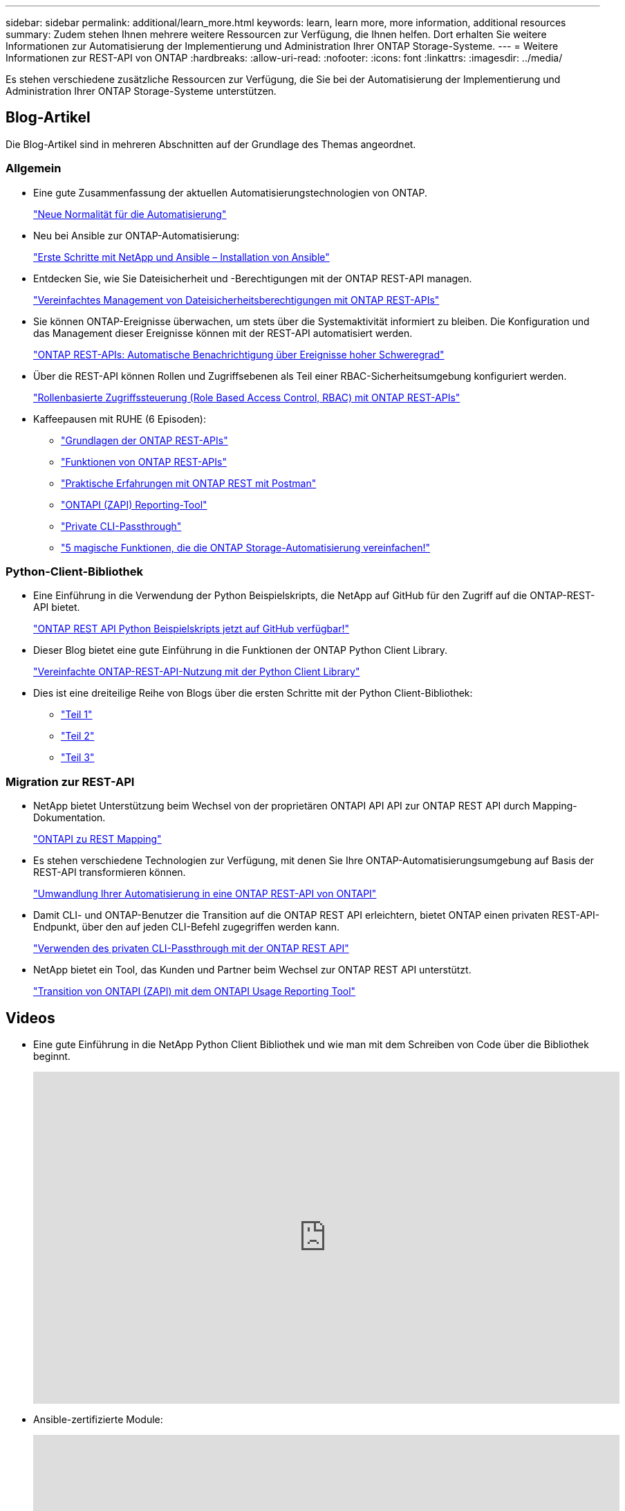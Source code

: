 ---
sidebar: sidebar 
permalink: additional/learn_more.html 
keywords: learn, learn more, more information, additional resources 
summary: Zudem stehen Ihnen mehrere weitere Ressourcen zur Verfügung, die Ihnen helfen. Dort erhalten Sie weitere Informationen zur Automatisierung der Implementierung und Administration Ihrer ONTAP Storage-Systeme. 
---
= Weitere Informationen zur REST-API von ONTAP
:hardbreaks:
:allow-uri-read: 
:nofooter: 
:icons: font
:linkattrs: 
:imagesdir: ../media/


[role="lead"]
Es stehen verschiedene zusätzliche Ressourcen zur Verfügung, die Sie bei der Automatisierung der Implementierung und Administration Ihrer ONTAP Storage-Systeme unterstützen.



== Blog-Artikel

Die Blog-Artikel sind in mehreren Abschnitten auf der Grundlage des Themas angeordnet.



=== Allgemein

* Eine gute Zusammenfassung der aktuellen Automatisierungstechnologien von ONTAP.
+
https://www.netapp.com/blog/new-normal-for-automation["Neue Normalität für die Automatisierung"^]

* Neu bei Ansible zur ONTAP-Automatisierung:
+
https://netapp.io/2018/10/08/getting-started-with-netapp-and-ansible-install-ansible["Erste Schritte mit NetApp und Ansible – Installation von Ansible"^]

* Entdecken Sie, wie Sie Dateisicherheit und -Berechtigungen mit der ONTAP REST-API managen.
+
https://netapp.io/2021/06/28/simplified-management-of-file-security-permissions-with-ontap-rest-apis["Vereinfachtes Management von Dateisicherheitsberechtigungen mit ONTAP REST-APIs"^]

* Sie können ONTAP-Ereignisse überwachen, um stets über die Systemaktivität informiert zu bleiben. Die Konfiguration und das Management dieser Ereignisse können mit der REST-API automatisiert werden.
+
https://blog.netapp.com/ontap-rest-apis-automate-notification["ONTAP REST-APIs: Automatische Benachrichtigung über Ereignisse hoher Schweregrad"^]

* Über die REST-API können Rollen und Zugriffsebenen als Teil einer RBAC-Sicherheitsumgebung konfiguriert werden.
+
https://netapp.io/2022/06/26/rbac-using-ontap-rest-apis["Rollenbasierte Zugriffssteuerung (Role Based Access Control, RBAC) mit ONTAP REST-APIs"^]

* Kaffeepausen mit RUHE (6 Episoden):
+
** https://community.netapp.com/t5/ONTAP-Rest-API-Discussions/Coffee-breaks-with-REST-Episode-1-Basics-of-ONTAP-REST-APIs/m-p/167852["Grundlagen der ONTAP REST-APIs"^]
** https://community.netapp.com/t5/ONTAP-Rest-API-Discussions/Coffee-breaks-with-REST-Episode-2-Features-of-ONTAP-REST-APIs/m-p/168168/highlight/true#M208["Funktionen von ONTAP REST-APIs"^]
** https://community.netapp.com/t5/ONTAP-Rest-API-Discussions/Coffee-breaks-with-REST-Episode-3-Getting-Hands-on-with-ONTAP-REST-using-Postman/m-p/431965/highlight/true#M283["Praktische Erfahrungen mit ONTAP REST mit Postman"^]
** https://community.netapp.com/t5/ONTAP-Rest-API-Discussions/Coffee-breaks-with-REST-Episode-4-ONTAPI-ZAPI-Reporting-tool/m-p/433200["ONTAPI (ZAPI) Reporting-Tool"^]
** https://community.netapp.com/t5/ONTAP-Rest-API-Discussions/Coffee-breaks-with-REST-Episode-5-Private-CLI-Passthrough/m-p/435293["Private CLI-Passthrough"^]
** https://community.netapp.com/t5/ONTAP-Rest-API-Discussions/Coffee-breaks-with-REST-Episode-6-5-magical-features-that-make-ONTAP-storage/m-p/435604["5 magische Funktionen, die die ONTAP Storage-Automatisierung vereinfachen!"^]






=== Python-Client-Bibliothek

* Eine Einführung in die Verwendung der Python Beispielskripts, die NetApp auf GitHub für den Zugriff auf die ONTAP-REST-API bietet.
+
https://netapp.io/2020/04/23/ontap-rest-apis["ONTAP REST API Python Beispielskripts jetzt auf GitHub verfügbar!"^]

* Dieser Blog bietet eine gute Einführung in die Funktionen der ONTAP Python Client Library.
+
https://www.netapp.com/blog/simplify-ontap-rest-api-consumption["Vereinfachte ONTAP-REST-API-Nutzung mit der Python Client Library"^]

* Dies ist eine dreiteilige Reihe von Blogs über die ersten Schritte mit der Python Client-Bibliothek:
+
** https://netapp.io/2020/06/09/ontap-rest-api-python-client-library-pt1["Teil 1"^]
** https://netapp.io/2020/06/09/ontap-rest-api-python-client-library-pt2["Teil 2"^]
** https://netapp.io/2020/06/09/ontap-rest-api-python-client-library-pt3["Teil 3"^]






=== Migration zur REST-API

* NetApp bietet Unterstützung beim Wechsel von der proprietären ONTAPI API API zur ONTAP REST API durch Mapping-Dokumentation.
+
https://netapp.io/2020/12/17/ontapi-to-rest-mapping/["ONTAPI zu REST Mapping"^]

* Es stehen verschiedene Technologien zur Verfügung, mit denen Sie Ihre ONTAP-Automatisierungsumgebung auf Basis der REST-API transformieren können.
+
https://www.netapp.com/blog/transform-automation-ontap-rest-api/["Umwandlung Ihrer Automatisierung in eine ONTAP REST-API von ONTAPI"^]

* Damit CLI- und ONTAP-Benutzer die Transition auf die ONTAP REST API erleichtern, bietet ONTAP einen privaten REST-API-Endpunkt, über den auf jeden CLI-Befehl zugegriffen werden kann.
+
https://netapp.io/2020/11/09/private-cli-passthrough-ontap-rest-api/["Verwenden des privaten CLI-Passthrough mit der ONTAP REST API"^]

* NetApp bietet ein Tool, das Kunden und Partner beim Wechsel zur ONTAP REST API unterstützt.
+
https://netapp.io/2022/03/21/transitioning-from-ontapizapi-using-ontapi-usage-reporting-tool/["Transition von ONTAPI (ZAPI) mit dem ONTAPI Usage Reporting Tool"^]





== Videos

* Eine gute Einführung in die NetApp Python Client Bibliothek und wie man mit dem Schreiben von Code über die Bibliothek beginnt.
+
video::Wws3SB5d9Ss[youtube,width=848,height=480]
* Ansible-zertifizierte Module:
+
video::ZlmQ5IuVZD8[youtube,width=848,height=480]
+
video::L5DZBV_Sg9E[youtube,width=848,height=480]
* Eine Sammlung von Videos bei NetApp TechComm TV.
+
https://www.youtube.com/playlist?list=PLHSh2r3A9gQRG1kkAcx1MmtVYPimyxOp_["Automatisieren Sie das NetApp ONTAP Management"^]





== Technische Schulungen und Veranstaltungen

* Insight 2022-Präsentation (26 Minuten)
+
https://media.netapp.com/video-detail/152137a0-4153-59dc-ad7d-232af1785dd5/modernize-your-ontap-storage-management-with-ontap-rest-apis-1837["Modernisieren Sie Ihr ONTAP-Storage-Management mit der ONTAP-REST-API"^]



* Insight 2021-Präsentation (31 Minuten)
+
https://media.netapp.com/video-detail/f353c28a-2364-5e5e-bf86-5d7ef66360fe/netapp-ontap-save-time-and-simplify-using-rest-apis-brk-1103-3["NetApp ONTAP: Zeitersparnis und Vereinfachung mit REST-APIs"^]



* NetApp Learning Services:
+
https://netapp.sabacloud.com/Saba/Web_spf/NA1PRD0047/app/shared;spf-url=common%2Fledetail%2FSTRSW-ILT-RSTAPI["Automatisieren Sie die Storage-Administration mit der ONTAP REST-API und Ansible"^]





== NetApp Knowledge Base

* Wenn Sie ein Problem mit der ONTAP REST-API haben, können Sie es NetApp melden.
+
https://kb.netapp.com/Advice_and_Troubleshooting/Data_Storage_Software/ONTAP_OS/How_to_report_REST_API_and_NetApp_Python_Module_(REST_API_via_python_module)_issues["So melden Sie Probleme auf der ONTAP REST API und der ONTAP REST API Python Client-Bibliothek"^]

* Wenn Sie eine funktionale Lücke in der ONTAP-REST-API identifizieren, können Sie eine neue Funktion für die API anfordern.
+
https://kb.netapp.com/Advice_and_Troubleshooting/Data_Storage_Software/ONTAP_OS/How_to_request_a_feature_for_ONTAP_REST_API["Anfordern einer Funktion für die ONTAP-REST-API"^]


